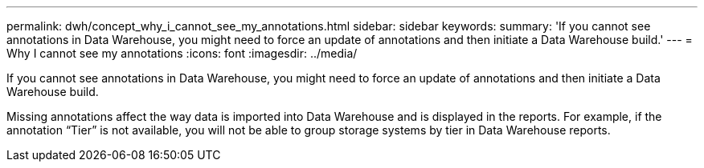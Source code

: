 ---
permalink: dwh/concept_why_i_cannot_see_my_annotations.html
sidebar: sidebar
keywords: 
summary: 'If you cannot see annotations in Data Warehouse, you might need to force an update of annotations and then initiate a Data Warehouse build.'
---
= Why I cannot see my annotations
:icons: font
:imagesdir: ../media/

[.lead]
If you cannot see annotations in Data Warehouse, you might need to force an update of annotations and then initiate a Data Warehouse build.

Missing annotations affect the way data is imported into Data Warehouse and is displayed in the reports. For example, if the annotation "`Tier`" is not available, you will not be able to group storage systems by tier in Data Warehouse reports.
